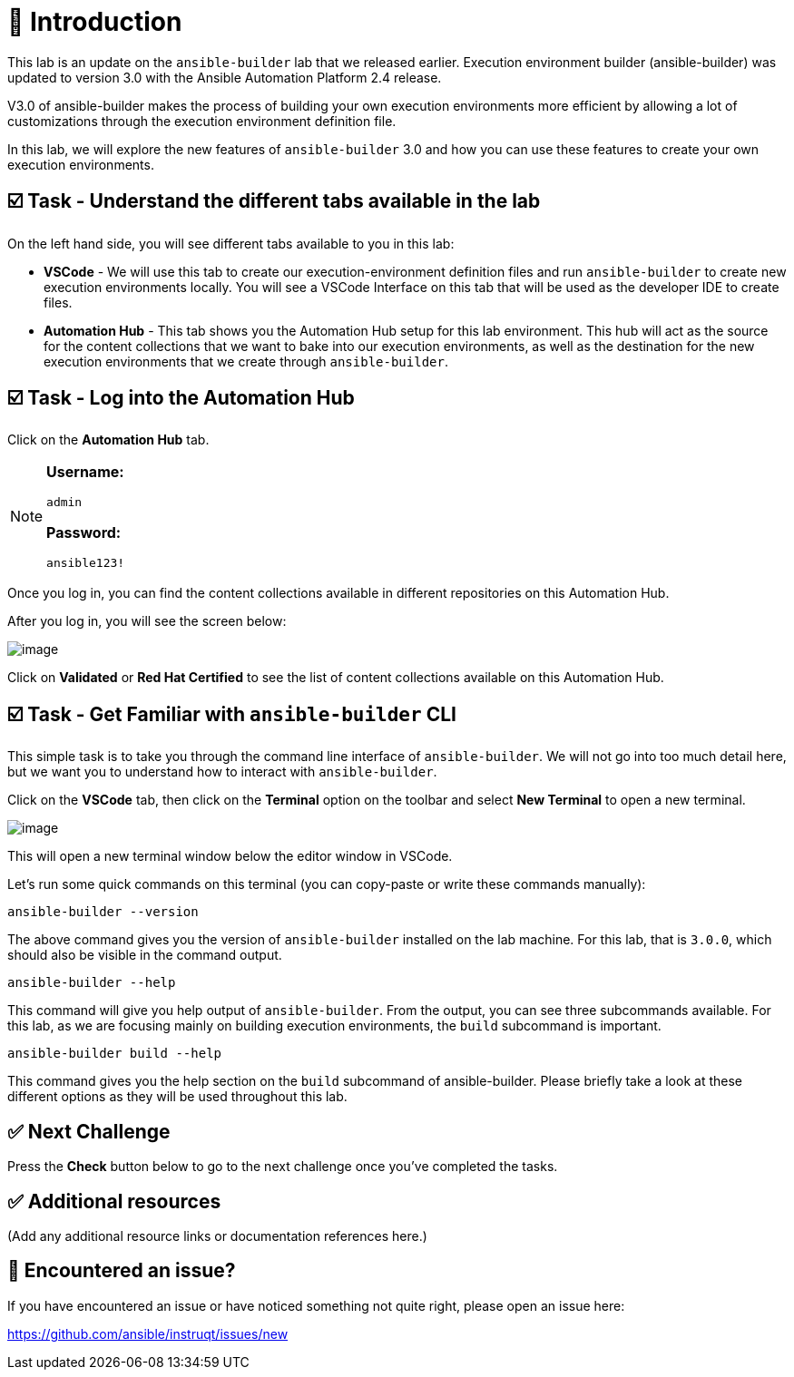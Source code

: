 = 👋 Introduction

This lab is an update on the `ansible-builder` lab that we released earlier. Execution environment builder (ansible-builder) was updated to version 3.0 with the Ansible Automation Platform 2.4 release.

V3.0 of ansible-builder makes the process of building your own execution environments more efficient by allowing a lot of customizations through the execution environment definition file.

In this lab, we will explore the new features of `ansible-builder` 3.0 and how you can use these features to create your own execution environments.

== ☑️ Task - Understand the different tabs available in the lab

On the left hand side, you will see different tabs available to you in this lab:

* *VSCode* - We will use this tab to create our execution-environment definition files and run `ansible-builder` to create new execution environments locally. You will see a VSCode Interface on this tab that will be used as the developer IDE to create files.

* *Automation Hub* - This tab shows you the Automation Hub setup for this lab environment. This hub will act as the source for the content collections that we want to bake into our execution environments, as well as the destination for the new execution environments that we create through `ansible-builder`.

== ☑️ Task - Log into the Automation Hub

Click on the *Automation Hub* tab.

[NOTE]
====
*Username:*
[source,yaml]
----
admin
----

*Password:*
[source,yaml]
----
ansible123!
----
====

Once you log in, you can find the content collections available in different repositories on this Automation Hub.

After you log in, you will see the screen below:

image::https://play.instruqt.com/assets/tracks/w3polihv5eqs/65879c0a7c4bc49fe119c30e6209e370/assets/image.png[]

Click on *Validated* or *Red Hat Certified* to see the list of content collections available on this Automation Hub.

== ☑️ Task - Get Familiar with `ansible-builder` CLI

This simple task is to take you through the command line interface of `ansible-builder`.  
We will not go into too much detail here, but we want you to understand how to interact with `ansible-builder`.

Click on the *VSCode* tab, then click on the *Terminal* option on the toolbar and select *New Terminal* to open a new terminal.

image::https://play.instruqt.com/assets/tracks/w3polihv5eqs/126d81c355cda74add2bfe705f86b2b4/assets/image.png[]

This will open a new terminal window below the editor window in VSCode.

Let's run some quick commands on this terminal (you can copy-paste or write these commands manually):

[source,shell]
----
ansible-builder --version
----

The above command gives you the version of `ansible-builder` installed on the lab machine.  
For this lab, that is `3.0.0`, which should also be visible in the command output.

[source,shell]
----
ansible-builder --help
----

This command will give you help output of `ansible-builder`.  
From the output, you can see three subcommands available.  
For this lab, as we are focusing mainly on building execution environments, the `build` subcommand is important.

[source,shell]
----
ansible-builder build --help
----

This command gives you the help section on the `build` subcommand of ansible-builder.  
Please briefly take a look at these different options as they will be used throughout this lab.

== ✅ Next Challenge

Press the *Check* button below to go to the next challenge once you’ve completed the tasks.

== ✅ Additional resources

(Add any additional resource links or documentation references here.)

== 🐛 Encountered an issue?

If you have encountered an issue or have noticed something not quite right, please open an issue here:

https://github.com/ansible/instruqt/issues/new


